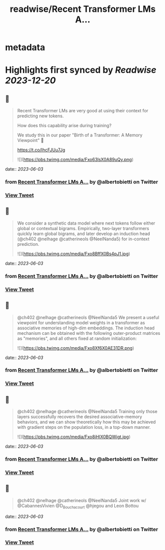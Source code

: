 :PROPERTIES:
:title: readwise/Recent Transformer LMs A...
:END:


* metadata
:PROPERTIES:
:author: [[albertobietti on Twitter]]
:full-title: "Recent Transformer LMs A..."
:category: [[tweets]]
:url: https://twitter.com/albertobietti/status/1664708139831250962
:image-url: https://pbs.twimg.com/profile_images/1303696790152249345/1uhc1cJO.jpg
:END:

* Highlights first synced by [[Readwise]] [[2023-12-20]]
** 📌
#+BEGIN_QUOTE
Recent Transformer LMs are very good at using their context for predicting new tokens.

How does this capability arise during training?

We study this in our paper "Birth of a Transformer: A Memory Viewpoint" 🐣

https://t.co/IhcFJUu7Jg 

![](https://pbs.twimg.com/media/Fxo63lsX0A89uQy.png) 
#+END_QUOTE
    date:: [[2023-06-03]]
*** from _Recent Transformer LMs A..._ by @albertobietti on Twitter
*** [[https://twitter.com/albertobietti/status/1664708139831250962][View Tweet]]
** 📌
#+BEGIN_QUOTE
We consider a synthetic data model where next tokens follow either global or contextual bigrams.
Empirically, two-layer transformers quickly learn global bigrams, and later develop an induction head (@ch402 @nelhage @catherineols @NeelNanda5) for in-context prediction. 

![](https://pbs.twimg.com/media/Fxo8BffX0Bs4pJ1.jpg) 
#+END_QUOTE
    date:: [[2023-06-03]]
*** from _Recent Transformer LMs A..._ by @albertobietti on Twitter
*** [[https://twitter.com/albertobietti/status/1664709185131499542][View Tweet]]
** 📌
#+BEGIN_QUOTE
@ch402 @nelhage @catherineols @NeelNanda5 We present a useful viewpoint for understanding model weights in a transformer as associative memories of high-dim embeddings. The induction head mechanism can be obtained with the following outer-product matrices as "memories", and all others fixed at random initialization: 

![](https://pbs.twimg.com/media/Fxo8Xf6X0AE31DR.png) 
#+END_QUOTE
    date:: [[2023-06-03]]
*** from _Recent Transformer LMs A..._ by @albertobietti on Twitter
*** [[https://twitter.com/albertobietti/status/1664709423556710431][View Tweet]]
** 📌
#+BEGIN_QUOTE
@ch402 @nelhage @catherineols @NeelNanda5 Training only those layers successfully recovers the desired associative-memory behaviors, and we can show theoretically how this may be achieved with gradient steps on the population loss, in a top-down manner. 

![](https://pbs.twimg.com/media/Fxo8iHIX0BQWigt.jpg) 
#+END_QUOTE
    date:: [[2023-06-03]]
*** from _Recent Transformer LMs A..._ by @albertobietti on Twitter
*** [[https://twitter.com/albertobietti/status/1664709672631259185][View Tweet]]
** 📌
#+BEGIN_QUOTE
@ch402 @nelhage @catherineols @NeelNanda5 Joint work w/ @CabannesVivien @D_Bouchacourt @hjegou and Leon Bottou 
#+END_QUOTE
    date:: [[2023-06-03]]
*** from _Recent Transformer LMs A..._ by @albertobietti on Twitter
*** [[https://twitter.com/albertobietti/status/1664710133388132352][View Tweet]]
